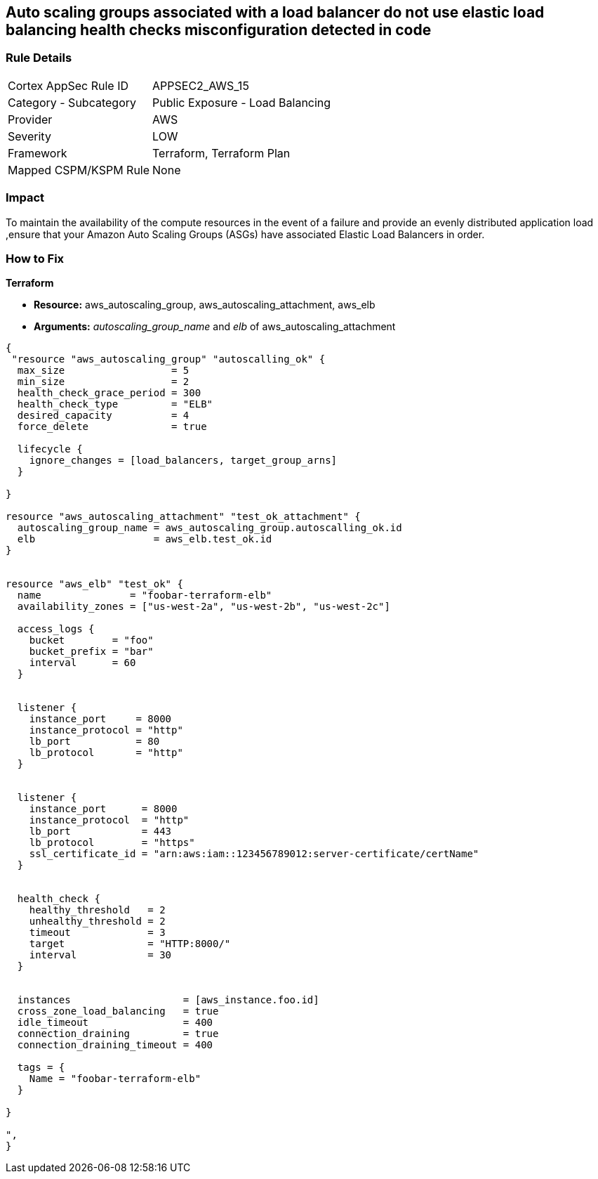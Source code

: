 == Auto scaling groups associated with a load balancer do not use elastic load balancing health checks misconfiguration detected in code


=== Rule Details

[cols="1,2"]
|===
|Cortex AppSec Rule ID |APPSEC2_AWS_15
|Category - Subcategory |Public Exposure - Load Balancing
|Provider |AWS
|Severity |LOW
|Framework |Terraform, Terraform Plan
|Mapped CSPM/KSPM Rule |None
|===
 



=== Impact
To maintain the availability of the compute resources in the event of a failure and provide an evenly distributed application load ,ensure that your Amazon Auto Scaling Groups (ASGs) have associated Elastic Load Balancers in order.

=== How to Fix


*Terraform* 


* *Resource:* aws_autoscaling_group, aws_autoscaling_attachment, aws_elb
* *Arguments:* _autoscaling_group_name_ and _elb_ of aws_autoscaling_attachment


[source,go]
----
{
 "resource "aws_autoscaling_group" "autoscalling_ok" {
  max_size                  = 5
  min_size                  = 2
  health_check_grace_period = 300
  health_check_type         = "ELB"
  desired_capacity          = 4
  force_delete              = true

  lifecycle {
    ignore_changes = [load_balancers, target_group_arns]
  }

}

resource "aws_autoscaling_attachment" "test_ok_attachment" {
  autoscaling_group_name = aws_autoscaling_group.autoscalling_ok.id
  elb                    = aws_elb.test_ok.id
}


resource "aws_elb" "test_ok" {
  name               = "foobar-terraform-elb"
  availability_zones = ["us-west-2a", "us-west-2b", "us-west-2c"]

  access_logs {
    bucket        = "foo"
    bucket_prefix = "bar"
    interval      = 60
  }


  listener {
    instance_port     = 8000
    instance_protocol = "http"
    lb_port           = 80
    lb_protocol       = "http"
  }


  listener {
    instance_port      = 8000
    instance_protocol  = "http"
    lb_port            = 443
    lb_protocol        = "https"
    ssl_certificate_id = "arn:aws:iam::123456789012:server-certificate/certName"
  }


  health_check {
    healthy_threshold   = 2
    unhealthy_threshold = 2
    timeout             = 3
    target              = "HTTP:8000/"
    interval            = 30
  }


  instances                   = [aws_instance.foo.id]
  cross_zone_load_balancing   = true
  idle_timeout                = 400
  connection_draining         = true
  connection_draining_timeout = 400

  tags = {
    Name = "foobar-terraform-elb"
  }

}

",
}
----
